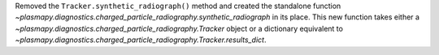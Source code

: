 Removed the ``Tracker.synthetic_radiograph()`` method and created the
standalone function
`~plasmapy.diagnostics.charged_particle_radiography.synthetic_radiograph`
in its place.  This new function takes either a
`~plasmapy.diagnostics.charged_particle_radiography.Tracker` object or
a dictionary equivalent to
`~plasmapy.diagnostics.charged_particle_radiography.Tracker.results_dict`.
